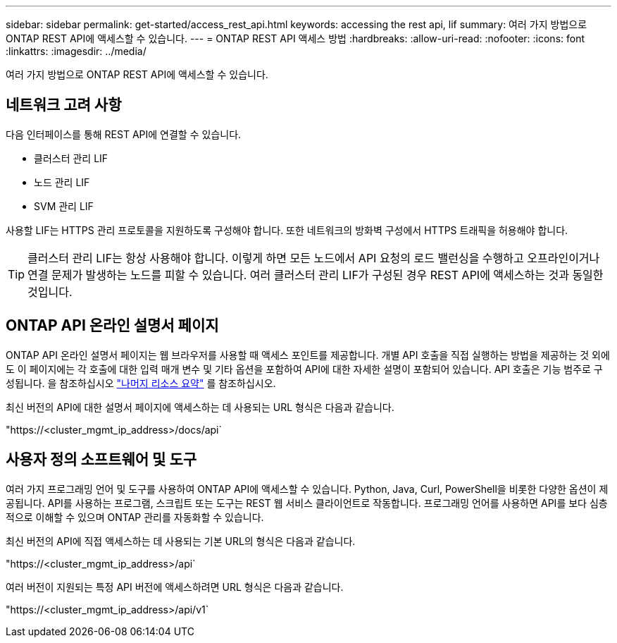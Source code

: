 ---
sidebar: sidebar 
permalink: get-started/access_rest_api.html 
keywords: accessing the rest api, lif 
summary: 여러 가지 방법으로 ONTAP REST API에 액세스할 수 있습니다. 
---
= ONTAP REST API 액세스 방법
:hardbreaks:
:allow-uri-read: 
:nofooter: 
:icons: font
:linkattrs: 
:imagesdir: ../media/


[role="lead"]
여러 가지 방법으로 ONTAP REST API에 액세스할 수 있습니다.



== 네트워크 고려 사항

다음 인터페이스를 통해 REST API에 연결할 수 있습니다.

* 클러스터 관리 LIF
* 노드 관리 LIF
* SVM 관리 LIF


사용할 LIF는 HTTPS 관리 프로토콜을 지원하도록 구성해야 합니다. 또한 네트워크의 방화벽 구성에서 HTTPS 트래픽을 허용해야 합니다.


TIP: 클러스터 관리 LIF는 항상 사용해야 합니다. 이렇게 하면 모든 노드에서 API 요청의 로드 밸런싱을 수행하고 오프라인이거나 연결 문제가 발생하는 노드를 피할 수 있습니다. 여러 클러스터 관리 LIF가 구성된 경우 REST API에 액세스하는 것과 동일한 것입니다.



== ONTAP API 온라인 설명서 페이지

ONTAP API 온라인 설명서 페이지는 웹 브라우저를 사용할 때 액세스 포인트를 제공합니다. 개별 API 호출을 직접 실행하는 방법을 제공하는 것 외에도 이 페이지에는 각 호출에 대한 입력 매개 변수 및 기타 옵션을 포함하여 API에 대한 자세한 설명이 포함되어 있습니다. API 호출은 기능 범주로 구성됩니다. 을 참조하십시오 link:../resources/overview_categories.html["나머지 리소스 요약"] 를 참조하십시오.

최신 버전의 API에 대한 설명서 페이지에 액세스하는 데 사용되는 URL 형식은 다음과 같습니다.

"https://<cluster_mgmt_ip_address>/docs/api`



== 사용자 정의 소프트웨어 및 도구

여러 가지 프로그래밍 언어 및 도구를 사용하여 ONTAP API에 액세스할 수 있습니다. Python, Java, Curl, PowerShell을 비롯한 다양한 옵션이 제공됩니다. API를 사용하는 프로그램, 스크립트 또는 도구는 REST 웹 서비스 클라이언트로 작동합니다. 프로그래밍 언어를 사용하면 API를 보다 심층적으로 이해할 수 있으며 ONTAP 관리를 자동화할 수 있습니다.

최신 버전의 API에 직접 액세스하는 데 사용되는 기본 URL의 형식은 다음과 같습니다.

"https://<cluster_mgmt_ip_address>/api`

여러 버전이 지원되는 특정 API 버전에 액세스하려면 URL 형식은 다음과 같습니다.

"https://<cluster_mgmt_ip_address>/api/v1`

